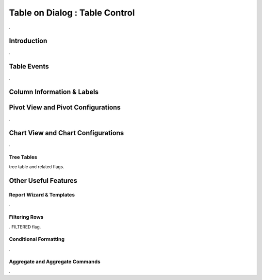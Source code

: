 

===============================
Table on Dialog : Table Control
===============================

.

Introduction
------------

.


Table Events
-----------------------

.

Column Information & Labels
---------------------------


Pivot View and Pivot Configurations
-----------------------------------
.

Chart View and Chart Configurations
-----------------------------------
.

Tree Tables
===========
tree table and related flags.



Other Useful Features
---------------------

Report Wizard & Templates
=========================

.

Filtering Rows
==============
. FILTERED flag.

Conditional Formatting
======================
.


Aggregate and Aggregate Commands
================================

.
